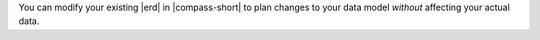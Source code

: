 You can modify your existing |erd| in |compass-short| to 
plan changes to your data model *without* affecting your actual data.